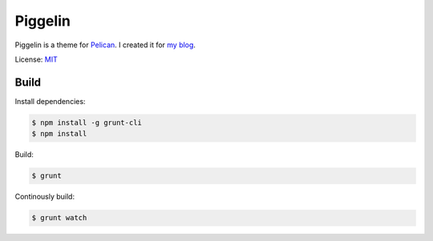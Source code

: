 ========
Piggelin
========

Piggelin is a theme for `Pelican <http://getpelican.com>`_. I created it for
`my blog <http://piggel.in>`_.

License: `MIT <LICENSE>`_

Build
=====

Install dependencies:

.. code:: bash

    $ npm install -g grunt-cli
    $ npm install

Build:

.. code:: bash

    $ grunt

Continously build:

.. code:: bash

    $ grunt watch


